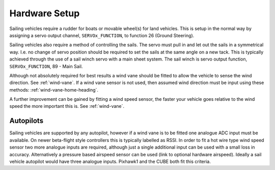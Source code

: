 .. _sailboat-hardware: 

==============
Hardware Setup
==============

Sailing vehicles require a rudder for boats or movable wheel(s) for land vehicles. This is setup in the normal way by assigning a servo output channel, ``SERVOx_FUNCTION``, to function 26 (Ground Steering).

Sailing vehicles also require a method of controlling the sails. The servo must pull in and let out the sails in a symmetrical
way. I.e. no change of servo position should be required to set the sails at the same angle on a new tack. This is typically 
achieved through the use of a sail winch servo with a main sheet system. The sail winch is servo output function, ``SERVOx_FUNCTION``, 89 - Main Sail.

Although not absolutely required for best results a wind vane should be fitted to allow the vehicle to sense the wind 
direction. See :ref:`wind-vane`. If a wind vane sensor is not used, then assumed wind direction must be input using these methods: :ref:`wind-vane-home-heading`.

A further improvement can be gained by fitting a wind speed sensor, the faster your vehicle goes relative 
to the wind speed the more important this is. See :ref:`wind-vane`. 

.. image:: ../images/sailboat-windvane.png
    :target: ../_images/sailboat-windvane.png

Autopilots
----------
Sailing vehicles are supported by any autopilot, however if a wind vane is to be fitted one analogue ADC input
must be available. On newer beta-flight style controllers this is typically labelled as RSSI. In order to fit a hot wire
type wind speed sensor two more analogue inputs are required, although just a single additional input can be used with a
small loss in accuracy. Alternatively a pressure based airspeed sensor can be used (link to optional hardware airspeed).
Ideally a sail vehicle autopilot would have three analogue inputs. Pixhawk1 and the CUBE both fit this criteria.
